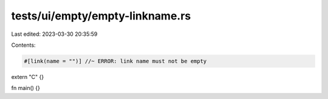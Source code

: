 tests/ui/empty/empty-linkname.rs
================================

Last edited: 2023-03-30 20:35:59

Contents:

.. code-block:: rs

    #[link(name = "")] //~ ERROR: link name must not be empty
extern "C" {}

fn main() {}


